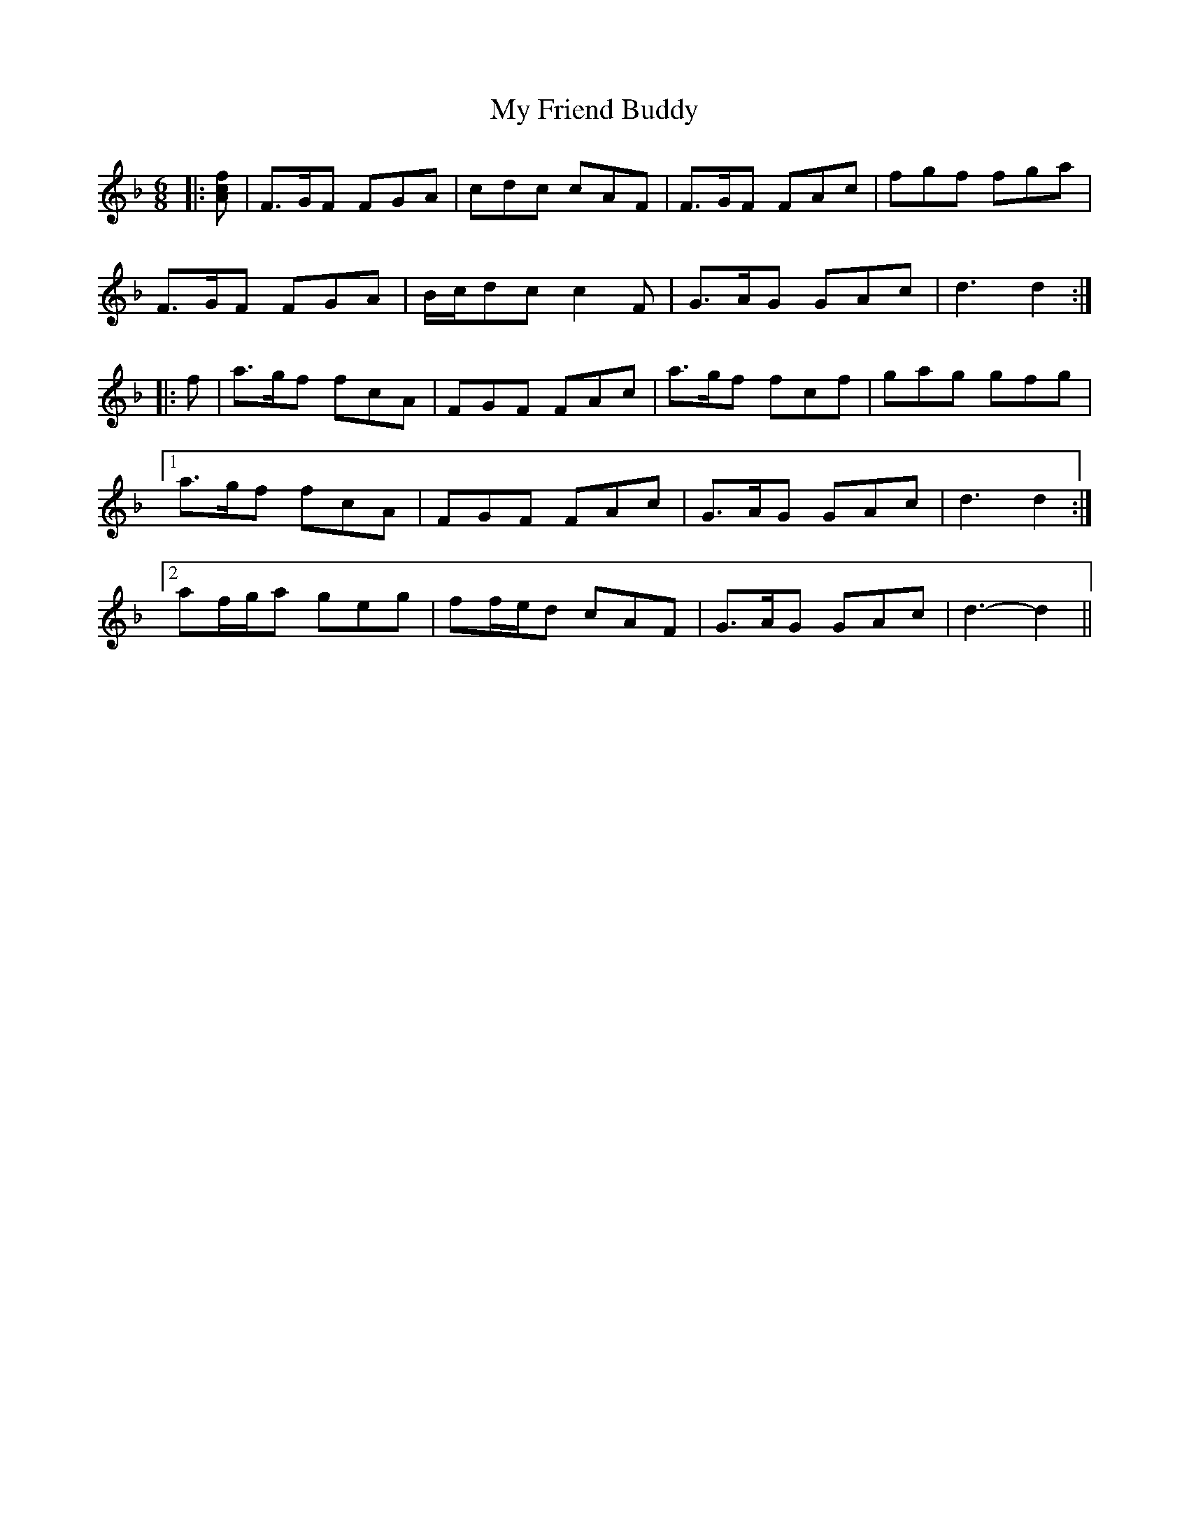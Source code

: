 X: 28735
T: My Friend Buddy
R: jig
M: 6/8
K: Fmajor
|:[Acf]|F>GF FGA|cdc cAF|F>GF FAc|fgf fga|
F>GF FGA|B/c/dc c2 F|G>AG GAc|d3 d2:|
|:f|a>gf fcA|FGF FAc|a>gf fcf|gag gfg|
[1 a>gf fcA|FGF FAc|G>AG GAc|d3 d2:|
[2 af/g/a geg|ff/e/d cAF|G>AG GAc|d3- d2||

